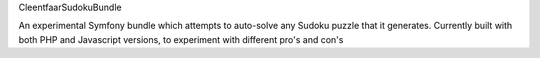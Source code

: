 CleentfaarSudokuBundle

An experimental Symfony bundle which attempts to auto-solve any Sudoku puzzle that it generates.
Currently built with both PHP and Javascript versions, to experiment with different pro's and con's

